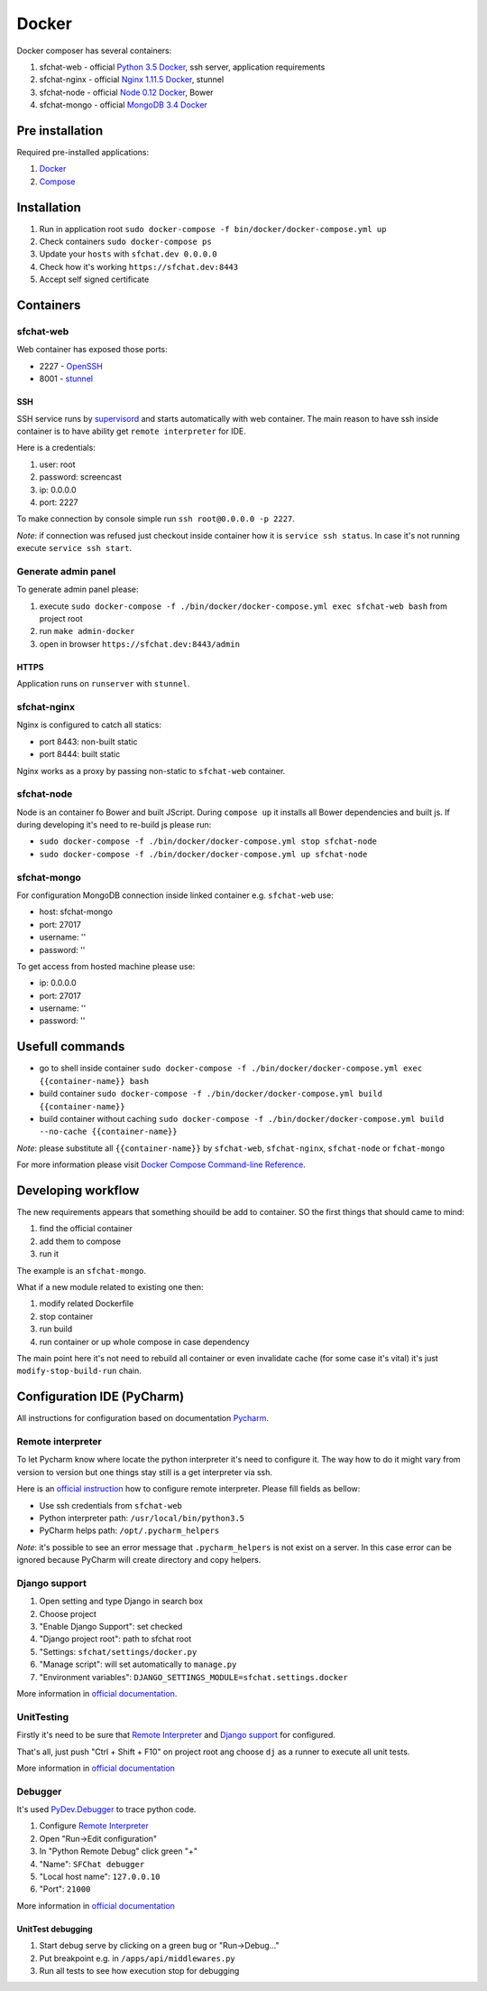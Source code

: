 Docker
======

Docker composer has several containers:

#. sfchat-web   - official `Python 3.5 Docker <https://hub.docker.com/_/python/>`_, ssh server, application requirements
#. sfchat-nginx - official `Nginx 1.11.5 Docker <https://hub.docker.com/_/nginx/>`_, stunnel
#. sfchat-node  - official `Node 0.12 Docker <https://hub.docker.com/_/node/>`_, Bower
#. sfchat-mongo - official `MongoDB 3.4 Docker <https://hub.docker.com/_/mongo/>`_

Pre installation
----------------
Required pre-installed applications:

#. `Docker <https://docs.docker.com/engine/installation/>`_
#. `Compose <https://docs.docker.com/compose/install/>`_

Installation
------------
#. Run in application root ``sudo docker-compose -f bin/docker/docker-compose.yml up``
#. Check containers ``sudo docker-compose ps``
#. Update your ``hosts`` with ``sfchat.dev 0.0.0.0``
#. Check how it's working ``https://sfchat.dev:8443``
#. Accept self signed certificate

Containers
----------

sfchat-web
``````````
Web container has exposed those ports:

- 2227 - `OpenSSH <https://www.openssh.com/>`_
- 8001 - `stunnel <https://www.stunnel.org>`_

SSH
''''
SSH service runs by `supervisord <http://supervisord.org/>`_ and starts automatically with web container.
The main reason to have ssh inside container is to have ability get ``remote interpreter`` for IDE.

Here is a credentials:

#. user: root
#. password: screencast
#. ip: 0.0.0.0
#. port: 2227

To make connection by console simple run ``ssh root@0.0.0.0 -p 2227``.

*Note*: if connection was refused just checkout inside container how it is ``service ssh status``.
In case it's not running execute ``service ssh start``.

Generate admin panel
````````````````````
To generate admin panel please:

#. execute ``sudo docker-compose -f ./bin/docker/docker-compose.yml exec sfchat-web bash`` from project root
#. run ``make admin-docker``
#. open in browser ``https://sfchat.dev:8443/admin``

HTTPS
'''''
Application runs on ``runserver`` with ``stunnel``.

sfchat-nginx
````````````
Nginx is configured to catch all statics:

- port 8443: non-built static
- port 8444: built static

Nginx works as a proxy by passing non-static to ``sfchat-web`` container.

sfchat-node
```````````
Node is an container fo Bower and built JScript. During ``compose up`` it installs all Bower dependencies and built js.
If during developing it's need to re-build js please run:

- ``sudo docker-compose -f ./bin/docker/docker-compose.yml stop sfchat-node``
- ``sudo docker-compose -f ./bin/docker/docker-compose.yml up sfchat-node``

sfchat-mongo
````````````
For configuration MongoDB connection inside linked container e.g. ``sfchat-web`` use:

- host: sfchat-mongo
- port: 27017
- username: ''
- password: ''

To get access from hosted machine please use:

- ip: 0.0.0.0
- port: 27017
- username: ''
- password: ''

Usefull commands
----------------

- go to shell inside container ``sudo docker-compose -f ./bin/docker/docker-compose.yml exec {{container-name}} bash``
- build container ``sudo docker-compose -f ./bin/docker/docker-compose.yml build {{container-name}}``
- build container without caching ``sudo docker-compose -f ./bin/docker/docker-compose.yml build --no-cache {{container-name}}``

*Note*: please substitute all ``{{container-name}}`` by ``sfchat-web``, ``sfchat-nginx``, ``sfchat-node`` or ``fchat-mongo``

For more information please visit `Docker Compose Command-line Reference <https://docs.docker.com/compose/reference/>`_.

Developing workflow
--------------------
The new requirements appears that something shouild be add to container. SO the first things that should came to mind:

#. find the official container
#. add them to compose
#. run it

The example is an ``sfchat-mongo``.

What if a new module related to existing one then:

#. modify related Dockerfile
#. stop container
#. run build
#. run container or up whole compose in case dependency

The main point here it's not need to rebuild all container or even invalidate cache (for some case it's vital) it's just ``modify-stop-build-run``
chain.

Configuration IDE (PyCharm)
---------------------------
All instructions for configuration based on documentation `Pycharm <https://www.jetbrains.com/pycharm/>`_.

Remote interpreter
``````````````````
To let Pycharm know where locate the python interpreter it's need to configure it.
The way how to do it might vary from version to version but one things stay still is a get interpreter via ssh.

Here is an `official instruction <https://www.jetbrains.com/help/pycharm/2016.1/configuring-remote-interpreters-via-ssh.html>`_ how to configure remote interpreter.
Please fill fields as bellow:

- Use ssh credentials from ``sfchat-web``
- Python interpreter path: ``/usr/local/bin/python3.5``
- PyCharm helps path: ``/opt/.pycharm_helpers``

*Note*: it's possible to see an error message that ``.pycharm_helpers`` is not exist on a server.
In this case error can be ignored because PyCharm will create directory and copy helpers.

Django support
``````````````
#. Open setting and type Django in search box
#. Choose project
#. "Enable Django Support": set checked
#. "Django project root": path to sfchat root
#. "Settings: ``sfchat/settings/docker.py``
#. "Manage script": will set automatically to ``manage.py``
#. "Environment variables": ``DJANGO_SETTINGS_MODULE=sfchat.settings.docker``

More information in `official documentation <https://www.jetbrains.com/help/pycharm/2016.1/django-2.html>`_.

UnitTesting
````````````
Firstly it's need to be sure that `Remote Interpreter <#remote-interpreter>`_ and `Django support <#django-support>`_ for configured.

That's all, just push "Ctrl + Shift + F10" on project root ang choose ``dj`` as a runner to execute all unit tests.

More information in `official documentation <https://www.jetbrains.com/help/pycharm/2016.1/run-debug-configuration-django-test.html#d473601e145>`_

Debugger
````````
It's used `PyDev.Debugger <https://pypi.python.org/pypi/pydevd>`_ to trace python code.

#. Configure `Remote Interpreter <#remote-interpreter>`_
#. Open "Run->Edit configuration"
#. In "Python Remote Debug" click green "+"
#. "Name": ``SFChat debugger``
#. "Local host name": ``127.0.0.10``
#. "Port": ``21000``

More information in `official documentation <https://www.jetbrains.com/help/pycharm/2016.1/remote-debugging.html>`_

UnitTest debugging
''''''''''''''''''
#. Start debug serve by clicking on a green bug or "Run->Debug..."
#. Put breakpoint e.g. in ``/apps/api/middlewares.py``
#. Run all tests to see how execution stop for debugging
